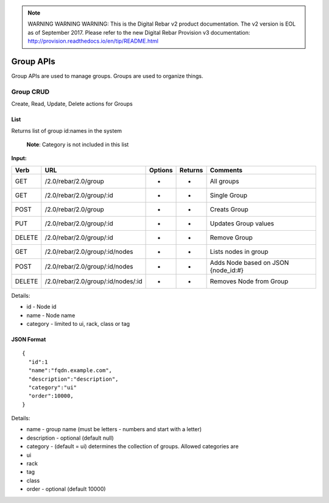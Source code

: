 
.. note:: WARNING WARNING WARNING:  This is the Digital Rebar v2 product documentation.  The v2 version is EOL as of September 2017.  Please refer to the new Digital Rebar Provision v3 documentation:  http:\/\/provision.readthedocs.io\/en\/tip\/README.html

.. index::
  pair: Group; API

.. _api_group:

Group APIs
~~~~~~~~~~

Group APIs are used to manage groups.  Groups are used to organize
things.

Group CRUD
^^^^^^^^^^

Create, Read, Update, Delete actions for Groups

List
''''

Returns list of group id:names in the system

    **Note**: Category is not included in this list

**Input:**

+----------+--------------------------------------+-----------+-----------+----------------------------------------+
| Verb     | URL                                  | Options   | Returns   | Comments                               |
+==========+======================================+===========+===========+========================================+
| GET      | /2.0/rebar/2.0/group                 | -         | -         | All groups                             |
+----------+--------------------------------------+-----------+-----------+----------------------------------------+
| GET      | /2.0/rebar/2.0/group/:id             | -         | -         | Single Group                           |
+----------+--------------------------------------+-----------+-----------+----------------------------------------+
| POST     | /2.0/rebar/2.0/group                 | -         | -         | Creats Group                           |
+----------+--------------------------------------+-----------+-----------+----------------------------------------+
| PUT      | /2.0/rebar/2.0/group/:id             | -         | -         | Updates Group values                   |
+----------+--------------------------------------+-----------+-----------+----------------------------------------+
| DELETE   | /2.0/rebar/2.0/group/:id             | -         | -         | Remove Group                           |
+----------+--------------------------------------+-----------+-----------+----------------------------------------+
| GET      | /2.0/rebar/2.0/group/:id/nodes       | -         | -         | Lists nodes in group                   |
+----------+--------------------------------------+-----------+-----------+----------------------------------------+
| POST     | /2.0/rebar/2.0/group/:id/nodes       | -         | -         | Adds Node based on JSON {node\_id:#}   |
+----------+--------------------------------------+-----------+-----------+----------------------------------------+
| DELETE   | /2.0/rebar/2.0/group/:id/nodes/:id   | -         | -         | Removes Node from Group                |
+----------+--------------------------------------+-----------+-----------+----------------------------------------+

Details:

-  id - Node id
-  name - Node name
-  category - limited to ui, rack, class or tag

JSON Format
'''''''''''

::

    { 
      "id":1
      "name":"fqdn.example.com",
      "description":"description",
      "category":"ui"
      "order":10000,
    }

Details:

-  name - group name (must be letters - numbers and start with a letter)
-  description - optional (default null)
-  category - (default = ui) determines the collection of groups.
   Allowed categories are
-  ui
-  rack
-  tag
-  class
-  order - optional (default 10000)

